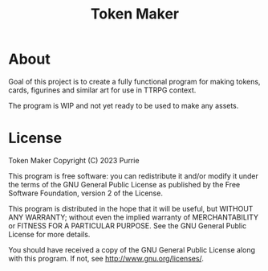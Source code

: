 #+title: Token Maker

* About
Goal of this project is to create a fully functional program for making tokens, cards, figurines and similar art for use in TTRPG context.

The program is WIP and not yet ready to be used to make any assets.

* License
Token Maker
Copyright (C) 2023 Purrie

This program is free software: you can redistribute it and/or modify
it under the terms of the GNU General Public License as published by
the Free Software Foundation, version 2 of the License.

This program is distributed in the hope that it will be useful,
but WITHOUT ANY WARRANTY; without even the implied warranty of
MERCHANTABILITY or FITNESS FOR A PARTICULAR PURPOSE.  See the
GNU General Public License for more details.

You should have received a copy of the GNU General Public License
along with this program.  If not, see <http://www.gnu.org/licenses/>.
